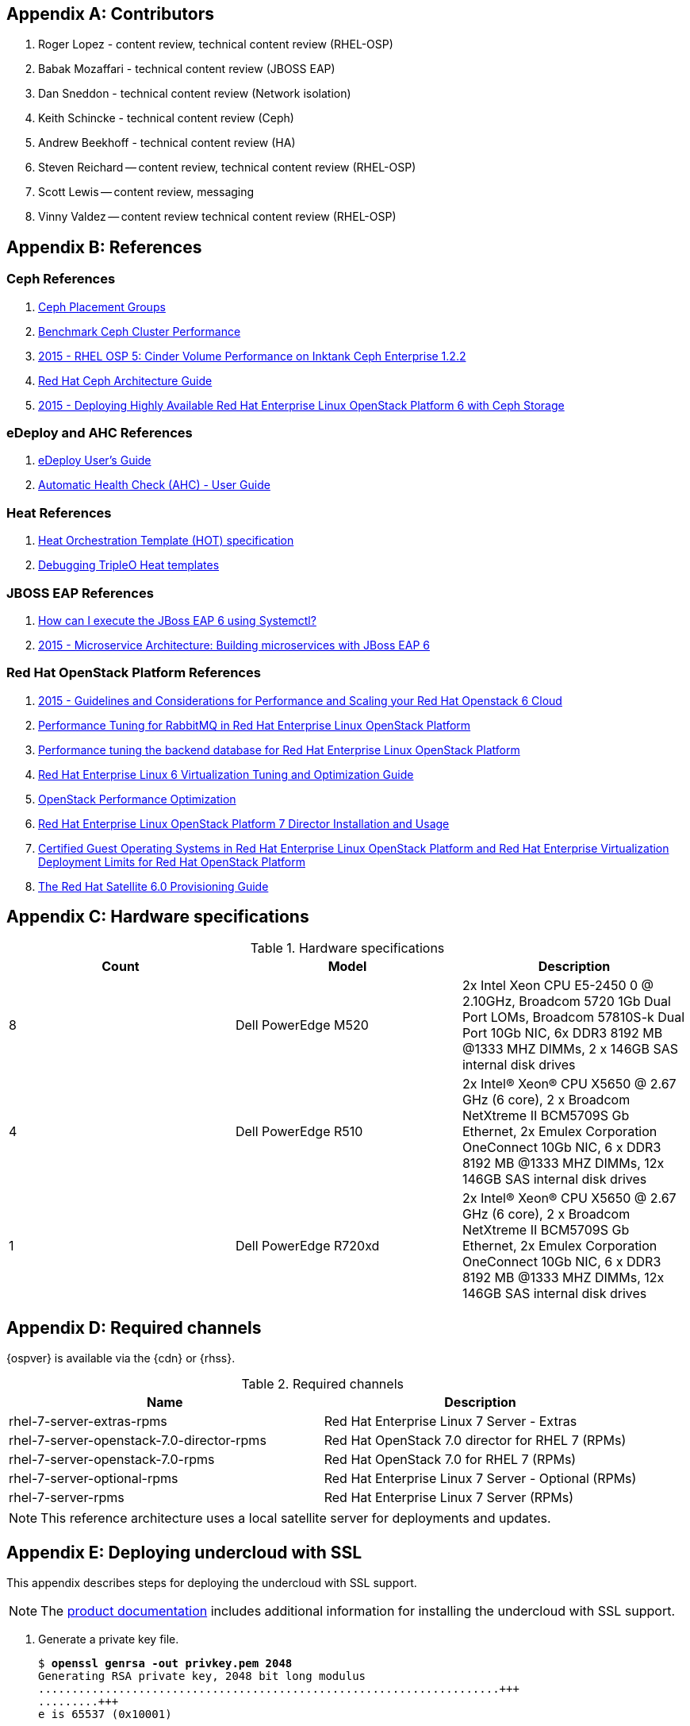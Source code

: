 [appendix]
[[Appendix-contributors]]
== Contributors
1. Roger Lopez - content review, technical content review (RHEL-OSP)
2. Babak Mozaffari - technical content review (JBOSS EAP)
3. Dan Sneddon - technical content review (Network isolation)
4. Keith Schincke - technical content review (Ceph)
5. Andrew Beekhoff - technical content review (HA)
6. Steven Reichard -- content review, technical content review
   (RHEL-OSP)
7. Scott Lewis -- content review, messaging
8. Vinny Valdez -- content review technical content review (RHEL-OSP)

[appendix]
[[Appendix-references]]
== References

=== Ceph References
. http://ceph.com/docs/master/rados/operations/placement-groups/[Ceph
  Placement Groups]
. https://wiki.ceph.com/Guides/How_To/Benchmark_Ceph_Cluster_Performance[Benchmark
Ceph Cluster Performance]
. https://access.redhat.com/articles/1321163[2015 - RHEL OSP 5: Cinder Volume Performance on Inktank Ceph
Enterprise 1.2.2]
. https://access.redhat.com/documentation/en/red-hat-ceph-storage/version-1.3/red-hat-ceph-storage-13-red-hat-ceph-architecture/red-hat-ceph-architecture[
Red Hat Ceph Architecture Guide]
. https://access.redhat.com/articles/1370143[2015 - Deploying Highly
  Available Red Hat Enterprise Linux OpenStack Platform 6 with Ceph
  Storage]

=== eDeploy and AHC References
. https://github.com/redhat-cip/edeploy/blob/master/docs/eDeployUserGuide.rst[eDeploy
  User's Guide]
. https://github.com/redhat-cip/edeploy/blob/master/docs/AHC.rst[
Automatic Health Check (AHC) - User Guide]

=== Heat References
. http://docs.openstack.org/developer/heat/template_guide/hot_spec.html[Heat
  Orchestration Template (HOT) specification]
. http://hardysteven.blogspot.com/2015/04/debugging-tripleo-heat-templates.html[Debugging
TripleO Heat templates]

=== JBOSS EAP References
. https://access.redhat.com/solutions/1320133[How can I execute the
  JBoss EAP 6 using Systemctl?]
. https://access.redhat.com/articles/1452603[2015 - Microservice
  Architecture: Building microservices with JBoss EAP 6]

=== Red Hat OpenStack Platform References
. https://access.redhat.com/articles/1507893[2015 - Guidelines and
Considerations for Performance and Scaling your Red Hat Openstack 6
Cloud]
. https://access.redhat.com/articles/1273073[Performance Tuning for
RabbitMQ in Red Hat Enterprise Linux OpenStack Platform]
. https://access.redhat.com/articles/1432053[Performance tuning the
backend database for Red Hat Enterprise Linux OpenStack Platform]
. https://access.redhat.com/documentation/en-US/Red_Hat_Enterprise_Linux/6/html-single/Virtualization_Tuning_and_Optimization_Guide/index.html[Red Hat Enterprise Linux 6 Virtualization Tuning and Optimization Guide]
. http://people.redhat.com/berrange/kvm-forum-2014/kvm-forum-2014-openstack-perf.pdf[OpenStack
Performance Optimization]
. https://access.redhat.com/documentation/en-US/Red_Hat_Enterprise_Linux_OpenStack_Platform/7/html/Director_Installation_and_Usage/[Red Hat Enterprise Linux OpenStack Platform 7 Director Installation and Usage]
. https://access.redhat.com/articles/973163[Certified Guest Operating
Systems in Red Hat Enterprise Linux OpenStack Platform and Red Hat
Enterprise Virtualization]
https://access.redhat.com/articles/1436373[Deployment Limits for Red
Hat OpenStack Platform]
. https://access.redhat.com/documentation/en-US/Red_Hat_Satellite/6.0/pdf/Provisioning_Guide/Red_Hat_Satellite-6.0-Provisioning_Guide-en-US.pdf[The
Red Hat Satellite 6.0 Provisioning Guide]

[appendix]
[[Appendix-hardware-specifications]]
== Hardware specifications

.Hardware specifications
[options="header,footer"]
|====
|Count|Model|Description
|8|Dell PowerEdge M520|2x Intel Xeon CPU E5-2450 0 @ 2.10GHz, Broadcom 5720 1Gb Dual Port LOMs, Broadcom 57810S-k
Dual Port 10Gb NIC, 6x DDR3 8192 MB @1333 MHZ DIMMs, 2 x 146GB SAS
internal disk drives
|4|Dell PowerEdge R510|2x Intel(R) Xeon(R) CPU X5650 @ 2.67 GHz (6
core), 2 x Broadcom NetXtreme II BCM5709S Gb Ethernet, 2x  Emulex
Corporation OneConnect 10Gb NIC, 6 x DDR3 8192 MB @1333 MHZ DIMMs, 12x
146GB SAS internal disk drives
|1|Dell PowerEdge R720xd|2x Intel(R) Xeon(R) CPU X5650 @ 2.67 GHz (6
core), 2 x Broadcom NetXtreme II BCM5709S Gb Ethernet, 2x  Emulex
Corporation OneConnect 10Gb NIC, 6 x DDR3 8192 MB @1333 MHZ DIMMs, 12x
146GB SAS internal disk drives
|====

[appendix]
[[Appendix-required-channels]]
== Required channels
{ospver} is available via the {cdn} or {rhss}.

.Required channels
[options="header,footer"]
|====
|Name|Description
|rhel-7-server-extras-rpms|Red Hat Enterprise Linux 7 Server - Extras
|rhel-7-server-openstack-7.0-director-rpms|Red Hat OpenStack 7.0 director for RHEL 7 (RPMs)
|rhel-7-server-openstack-7.0-rpms|Red Hat OpenStack 7.0 for RHEL 7 (RPMs)
|rhel-7-server-optional-rpms|Red Hat Enterprise Linux 7 Server - Optional (RPMs)
|rhel-7-server-rpms|Red Hat Enterprise Linux 7 Server (RPMs)
|====

NOTE: This reference architecture uses a local satellite server for
deployments and updates.

[appendix]
[[Appendix-undercloud-SSL]]
== Deploying undercloud with SSL

This appendix describes steps for deploying the undercloud with SSL
support.

NOTE: The
https://access.redhat.com/documentation/en-US/Red_Hat_Enterprise_Linux_OpenStack_Platform/7/html/Director_Installation_and_Usage/sect-Configuring_the_Director.html[product
documentation] includes additional information for installing the
undercloud with SSL support.


1. Generate a private key file.
+
[subs=+quotes]
----
$ *openssl genrsa -out privkey.pem 2048*
Generating RSA private key, 2048 bit long modulus
.....................................................................+++
.........+++
e is 65537 (0x10001)
----

2. Create the distinguished identifier for the certificate.
+
NOTE: Replace this example with appropriate environment-specific answers.
+
[subs=+quotes]
----
$ *openssl req -new -x509 -key privkey.pem -out cacert.pem -days 365*
You are about to be asked to enter information that will be
incorporated
into your certificate request.
What you are about to enter is what is called a Distinguished Name or
a DN.
There are quite a few fields but you can leave some blank
For some fields there will be a default value,
If you enter '.', the field will be left blank.
\-----
Country Name (2 letter code) [XX]:*US*
State or Province Name (full name) []:*Texas*
Locality Name (eg, city) [Default City]:*Austin*
Organization Name (eg, company) [Default Company Ltd]:*Red Hat*
Organizational Unit Name (eg, section) []:*Systems Engineering*
Common Name (eg, your name or your server's hostname) []:*192.0.2.2*
Email Address []:*jliberma@redhat.com*
----

3. Write the certificate and key to _undercloud.pem_.
+
[subs=+quotes]
----
$ *cat cacert.pem privkey.pem > undercloud.pem*
----

4. Copy the combined SSL key to _/etc/pki/instal-cert/_.
+
[subs=+quotes]
----
$ *sudo mkdir /etc/pki/instack-certs*
$ *sudo cp ~/undercloud.pem /etc/pki/instack-certs/.*
----

5. Set the SELinux context on the key certificate directory and files.
+
[subs=+quotes]
----
$ **sudo semanage fcontext -a -t etc_t "/etc/pki/instack-certs(/.\*)?"**
----

6. Run *restorecon* to enforce the new SELinux contexts.
+
[subs=+quotes]
----
$ *sudo restorecon -R /etc/pki/instack-certs*
----

7. Modify the undercloud.conf from the previous example to include:
.. An undercloud public VIP
.. An undercloud private VIP
.. The location for the undercloud service certificate.
+
[subs=+quotes]
----
$ *head undercloud.conf*
[DEFAULT]

image_path = .
local_ip = 192.0.2.1/24
undercloud_public_vip = 192.0.2.2
undercloud_admin_vip = 192.0.2.3
undercloud_service_certificate = /etc/pki/instack-certs/undercloud.pem
local_interface = eno4
masquerade_network = 192.0.2.0/24
dhcp_start = 192.0.2.5
----

8. Install the undercloud with SSL support.
+
[subs=+quotes]
----
$ *openstack undercloud install*
...
#############################################################################
instack-install-undercloud complete.

The file containing this installation's passwords is at
/home/stack/undercloud-passwords.conf.

There is also a stackrc file at /home/stack/stackrc.

These files are needed to interact with the OpenStack services, and
should be
secured.

#############################################################################
----
9. Source _stackrc_ and verify the OpenStack services have separate
  internal and public endpoint URLs.
+
[subs=+quotes]
----
$ *source ~stackrc*
$ *openstack endpoint show glance*
    +--------------+----------------------------------+
    | Field        | Value                            |
    +--------------+----------------------------------+
    | adminurl     | http://192.0.2.1:9292/           |
    | enabled      | True                             |
    | id           | 6f715600451f433f98e38b72a5b70606 |
    | internalurl  | http://192.0.2.1:9292/           |
    | publicurl    | https://192.0.2.2:13292/         |
    | region       | regionOne                        |
    | service_id   | 8553ca00fa2c4aa98b1d60aa53df3f89 |
    | service_name | glance                           |
    | service_type | image                            |
    +--------------+----------------------------------+
----

[appendix]
[[Appendix-undercloud-servce-list]]
== Undercloud Service List

[subs=+quotes]
----
neutron-dhcp-agent
neutron-openvswitch-agent
neutron-server
openstack-ceilometer-alarm-evaluator
openstack-ceilometer-alarm-notifier
openstack-ceilometer-api
openstack-ceilometer-central
openstack-ceilometer-collector
openstack-ceilometer-notification
openstack-glance-api
openstack-glance-registry
openstack-heat-api-cfn
openstack-heat-api-cloudwatch
openstack-heat-api
openstack-heat-engine
openstack-ironic-api
openstack-ironic-conductor
openstack-ironic-discoverd-dnsmasq
openstack-ironic-discoverd
openstack-keystone
openstack-nova-api
openstack-nova-compute
openstack-nova-conductor
openstack-nova-consoleauth
openstack-nova-scheduler
openstack-swift-account-auditor
openstack-swift-account-reaper
openstack-swift-account-replicator
openstack-swift-account
openstack-swift-container-auditor
openstack-swift-container-replicator
openstack-swift-container-updater
openstack-swift-container
openstack-swift-object-auditor
openstack-swift-object-replicator
openstack-swift-object-updater
openstack-swift-object
openstack-swift-proxy
openstack-tuskar-api
----

[appendix]
[[Appendix-overcloud-servce-list]]
== Overcloud Service List

[subs=+quotes]
----
Cluster name: tripleo_cluster
Last updated: Tue Sep  8 12:41:33 2015
Last change: Tue Sep  8 11:47:03 2015
Stack: corosync
Current DC: overcloud-controller-2 (3) - partition with quorum
Version: 1.1.12-a14efad
3 Nodes configured
112 Resources configured

Online: [ overcloud-controller-0 overcloud-controller-1 overcloud-controller-2 ]

Full list of resources:

 ip-192.0.2.6   (ocf::heartbeat:IPaddr2):       Started overcloud-controller-0
 Clone Set: haproxy-clone [haproxy]
     Started: [ overcloud-controller-0 overcloud-controller-1 overcloud-controller-2 ]
 ip-172.16.1.11 (ocf::heartbeat:IPaddr2):       Started overcloud-controller-1
 ip-10.19.137.121       (ocf::heartbeat:IPaddr2):       Started overcloud-controller-2
 ip-172.16.2.10 (ocf::heartbeat:IPaddr2):       Started overcloud-controller-0
 ip-172.16.1.10 (ocf::heartbeat:IPaddr2):       Started overcloud-controller-1
 Master/Slave Set: galera-master [galera]
     Masters: [ overcloud-controller-0 overcloud-controller-1 overcloud-controller-2 ]
 ip-172.16.3.10 (ocf::heartbeat:IPaddr2):       Started overcloud-controller-2
 Master/Slave Set: redis-master [redis]
     Masters: [ overcloud-controller-2 ]
     Slaves: [ overcloud-controller-0 overcloud-controller-1 ]
 Clone Set: mongod-clone [mongod]
     Started: [ overcloud-controller-0 overcloud-controller-1 overcloud-controller-2 ]
 Clone Set: rabbitmq-clone [rabbitmq]
     Started: [ overcloud-controller-0 overcloud-controller-1 overcloud-controller-2 ]
 Clone Set: memcached-clone [memcached]
     Started: [ overcloud-controller-0 overcloud-controller-1 overcloud-controller-2 ]
 Clone Set: openstack-nova-scheduler-clone [openstack-nova-scheduler]
     Started: [ overcloud-controller-0 overcloud-controller-1 overcloud-controller-2 ]
 Clone Set: neutron-l3-agent-clone [neutron-l3-agent]
     Started: [ overcloud-controller-0 overcloud-controller-1 overcloud-controller-2 ]
 Clone Set: openstack-ceilometer-alarm-notifier-clone [openstack-ceilometer-alarm-notifier]
     Started: [ overcloud-controller-0 overcloud-controller-1 overcloud-controller-2 ]
 Clone Set: openstack-heat-engine-clone [openstack-heat-engine]
     Started: [ overcloud-controller-0 overcloud-controller-1 overcloud-controller-2 ]
 Clone Set: openstack-ceilometer-api-clone [openstack-ceilometer-api]
     Started: [ overcloud-controller-0 overcloud-controller-1 overcloud-controller-2 ]
 Clone Set: neutron-metadata-agent-clone [neutron-metadata-agent]
     Started: [ overcloud-controller-0 overcloud-controller-1 overcloud-controller-2 ]
 Clone Set: neutron-ovs-cleanup-clone [neutron-ovs-cleanup]
     Started: [ overcloud-controller-0 overcloud-controller-1 overcloud-controller-2 ]
 Clone Set: neutron-netns-cleanup-clone [neutron-netns-cleanup]
     Started: [ overcloud-controller-0 overcloud-controller-1 overcloud-controller-2 ]
 Clone Set: openstack-heat-api-clone [openstack-heat-api]
     Started: [ overcloud-controller-0 overcloud-controller-1 overcloud-controller-2 ]
 Clone Set: openstack-cinder-scheduler-clone [openstack-cinder-scheduler]
     Started: [ overcloud-controller-0 overcloud-controller-1 overcloud-controller-2 ]
 Clone Set: openstack-nova-api-clone [openstack-nova-api]
     Started: [ overcloud-controller-0 overcloud-controller-1 overcloud-controller-2 ]
 Clone Set: openstack-heat-api-cloudwatch-clone [openstack-heat-api-cloudwatch]
     Started: [ overcloud-controller-0 overcloud-controller-1 overcloud-controller-2 ]
 Clone Set: openstack-ceilometer-collector-clone [openstack-ceilometer-collector]
     Started: [ overcloud-controller-0 overcloud-controller-1 overcloud-controller-2 ]
 Clone Set: openstack-keystone-clone [openstack-keystone]
     Started: [ overcloud-controller-0 overcloud-controller-1 overcloud-controller-2 ]
 Clone Set: openstack-nova-consoleauth-clone [openstack-nova-consoleauth]
     Started: [ overcloud-controller-0 overcloud-controller-1 overcloud-controller-2 ]
 Clone Set: openstack-glance-registry-clone [openstack-glance-registry]
     Started: [ overcloud-controller-0 overcloud-controller-1 overcloud-controller-2 ]
 Clone Set: openstack-ceilometer-notification-clone [openstack-ceilometer-notification]
     Started: [ overcloud-controller-0 overcloud-controller-1 overcloud-controller-2 ]
 Clone Set: openstack-cinder-api-clone [openstack-cinder-api]
     Started: [ overcloud-controller-0 overcloud-controller-1 overcloud-controller-2 ]
 Clone Set: neutron-dhcp-agent-clone [neutron-dhcp-agent]
     Started: [ overcloud-controller-0 overcloud-controller-1 overcloud-controller-2 ]
 Clone Set: openstack-glance-api-clone [openstack-glance-api]
     Started: [ overcloud-controller-0 overcloud-controller-1 overcloud-controller-2 ]
 Clone Set: neutron-openvswitch-agent-clone [neutron-openvswitch-agent]
     Started: [ overcloud-controller-0 overcloud-controller-1 overcloud-controller-2 ]
 Clone Set: openstack-nova-novncproxy-clone [openstack-nova-novncproxy]
     Started: [ overcloud-controller-0 overcloud-controller-1 overcloud-controller-2 ]
 Clone Set: delay-clone [delay]
     Started: [ overcloud-controller-0 overcloud-controller-1 overcloud-controller-2 ]
 Clone Set: neutron-server-clone [neutron-server]
     Started: [ overcloud-controller-0 overcloud-controller-1 overcloud-controller-2 ]
 Clone Set: httpd-clone [httpd]
     Started: [ overcloud-controller-0 overcloud-controller-1 overcloud-controller-2 ]
 Clone Set: openstack-ceilometer-central-clone [openstack-ceilometer-central]
     Started: [ overcloud-controller-0 overcloud-controller-1 overcloud-controller-2 ]
 Clone Set: openstack-ceilometer-alarm-evaluator-clone [openstack-ceilometer-alarm-evaluator]
     Started: [ overcloud-controller-0 overcloud-controller-1 overcloud-controller-2 ]
 Clone Set: openstack-heat-api-cfn-clone [openstack-heat-api-cfn]
     Started: [ overcloud-controller-0 overcloud-controller-1 overcloud-controller-2 ]
 openstack-cinder-volume        (systemd:openstack-cinder-volume):      Started overcloud-controller-2
 Clone Set: openstack-nova-conductor-clone [openstack-nova-conductor]
     Started: [ overcloud-controller-0 overcloud-controller-1 overcloud-controller-2 ]

PCSD Status:
  overcloud-controller-0: Online
  overcloud-controller-1: Online
  overcloud-controller-2: Online

Daemon Status:
  corosync: active/enabled
  pacemaker: active/enabled
  pcsd: active/enabled
----

[appendix]
[[Appendix-controller_fencing_script]]
== Example fencing Script
This script was used by the Red Hat Systems Engineering team to
configure and test `Pacemaker` fencing. The script is not tested nor
suitable for production use. It is included as a reference for
manually configuring fencing or as an example for scripted
configuration.

[source%autofit, shell]
----
#!/bin/bash

source ~/stackrc
env | grep OS_
SSH_CMD="ssh -l heat-admin"

function usage {
        echo "USAGE: $0 [enable|test]"
        exit 1
}

function enable_stonith {
        # for all controller nodes
        for i in $(nova list | awk ' /controller/ { print $12 } ' | cut -f2 -d=)
        do
                echo $i
                # create the fence device
                $SSH_CMD $i 'sudo pcs stonith create $(hostname -s)-ipmi fence_ipmilan pcmk_host_list=$(hostname -s) ipaddr=$(sudo ipmitool lan print 1 | awk " /IP Address  / { print \$4 } ") login=root passwd=PASSWORD lanplus=1 cipher=1 op monitor interval=60sr'
                # avoid fencing yourself
                $SSH_CMD $i 'sudo pcs constraint location $(hostname -s)-ipmi avoids $(hostname -s)'
        done

        # enable STONITH devices from any controller
        $SSH_CMD $i 'sudo pcs property set stonith-enabled=true'
        $SSH_CMD $i 'sudo pcs property show'
}

function test_fence {

        for i in $(nova list | awk ' /controller/ { print $12 } ' | cut -f2 -d= | head -n 1)
        do
                # get REDIS_IP
                REDIS_IP=$($SSH_CMD $i 'sudo grep -ri redis_vip /etc/puppet/hieradata/' | awk '/vip_data.yaml/ { print $2 } ')
        done
        # for all controller nodes
        for i in $(nova list | awk ' /controller/ { print $12 } ' | cut -f2 -d=)
        do
                if $SSH_CMD $i "sudo ip a" | grep -q $REDIS_IP
                then
                        FENCE_DEVICE=$($SSH_CMD $i 'sudo pcs stonith show $(hostname -s)-ipmi' | awk ' /Attributes/ { print $2 } ' | cut -f2 -d=)
                        IUUID=$(nova list | awk " /$i/ { print \$2 } ")
                        UUID=$(ironic node-list | awk " /$IUUID/ { print \$2 } ")
                else
                        FENCER=$i
                fi
        done 2>/dev/null

        echo "REDIS_IP $REDIS_IP"
        echo "FENCER $FENCER"
        echo "FENCE_DEVICE $FENCE_DEVICE"
        echo "UUID $UUID"
        echo "IUUID $IUUID"

        # stonith REDIS_IP owner
        $SSH_CMD $FENCER sudo pcs stonith fence $FENCE_DEVICE

        sleep 30

        # fence REDIS_IP owner to keep ironic from powering it on
        sudo ironic node-set-power-state $UUID off

        sleep 60

        # check REDIS_IP failover
        $SSH_CMD $FENCER sudo pcs status | grep $REDIS_IP
}

if [ "$1" == "test" ]
then
        test_fence
elif [ "$1" == "enable" ]
then
        enable_stonith
else
        usage
fi
----

[appendix]
[[Appendix-nic-configuration-files]]
== NIC Confguration Files
This appendix includes the full text of the network isolation
environment files used in this use case.

NOTE: The _swift-storage.yaml_ and _cinder-storage.yaml_ are not shown
because they were not used.

=== network-environment.yaml
[source%autofit, shell]
----
resource_registry:
  OS::TripleO::BlockStorage::Net::SoftwareConfig: /home/stack/nic-configs/cinder-storage.yaml
  OS::TripleO::Compute::Net::SoftwareConfig: /home/stack/nic-configs/compute.yaml
  OS::TripleO::Controller::Net::SoftwareConfig: /home/stack/nic-configs/controller.yaml
  OS::TripleO::ObjectStorage::Net::SoftwareConfig: /home/stack/nic-configs/swift-storage.yaml
  OS::TripleO::CephStorage::Net::SoftwareConfig: /home/stack/nic-configs/ceph-storage.yaml

parameter_defaults:
  NeutronExternalNetworkBridge: "br-ex"
  InternalApiNetCidr: 172.16.1.0/24
  StorageNetCidr: 172.16.2.0/24
  StorageMgmtNetCidr: 172.16.3.0/24
  TenantNetCidr: 172.16.4.0/24
  ExternalNetCidr: 10.19.136.0/21
  InternalApiAllocationPools: [{'start': '172.16.1.10', 'end': '172.16.1.100'}]
  StorageAllocationPools: [{'start': '172.16.2.10', 'end': '172.16.2.200'}]
  StorageMgmtAllocationPools: [{'start': '172.16.3.10', 'end': '172.16.3.200'}]
  TenantAllocationPools: [{'start': '172.16.4.10', 'end': '172.16.4.200'}]
  ExternalAllocationPools: [{'start': '10.19.137.121', 'end': '10.19.137.151'}]
  InternalApiNetworkVlanID: 4041
  StorageNetworkVlanID: 4042
  StorageMgmtNetworkVlanID: 4043
  TenantNetworkVlanID: 4044
  ExternalNetworkVlanID: 168
  ExternalInterfaceDefaultRoute: "10.19.143.254"
  BondInterfaceOvsOptions:
      "bond_mode=balance-tcp lacp=active other-config:lacp-fallback-ab=true"
----
=== controller.yaml
[source%autofit, shell]
----
heat_template_version: 2015-04-30

description: >
  Software Config to drive os-net-config to configure VLANs for the
  controller role.

parameters:
  ExternalIpSubnet:
    default: ''
    description: IP address/subnet on the external network
    type: string
  InternalApiIpSubnet:
    default: ''
    description: IP address/subnet on the internal API network
    type: string
  StorageIpSubnet:
    default: ''
    description: IP address/subnet on the storage network
    type: string
  StorageMgmtIpSubnet:
    default: ''
    description: IP address/subnet on the storage mgmt network
    type: string
  TenantIpSubnet:
    default: ''
    description: IP address/subnet on the tenant network
    type: string
  ExternalNetworkVlanID:
    default: 168
    description: Vlan ID for the external network traffic.
    type: number
  InternalApiNetworkVlanID:
    default: 4041
    description: Vlan ID for the internal_api network traffic.
    type: number
  StorageNetworkVlanID:
    default: 4042
    description: Vlan ID for the storage network traffic.
    type: number
  StorageMgmtNetworkVlanID:
    default: 4043
    description: Vlan ID for the storage mgmt network traffic.
    type: number
  TenantNetworkVlanID:
    default: 4044
    description: Vlan ID for the tenant network traffic.
    type: number
  ExternalInterfaceDefaultRoute:
    default: '10.19.143.254'
    description: Default route for the external network.
    type: string

resources:
  OsNetConfigImpl:
    type: OS::Heat::StructuredConfig
    properties:
      group: os-apply-config
      config:
        os_net_config:
          network_config:
            -
              type: ovs_bridge
              name: br-ex
              use_dhcp: false
              addresses:
              -
                ip_netmask: {get_param: ExternalIpSubnet}
              routes:
                -
                  ip_netmask: 0.0.0.0/0
                  next_hop: {get_param: ExternalInterfaceDefaultRoute}
              members:
                -
                  type: interface
                  name: nic1
                  primary: true
            -
              type: ovs_bridge
              name: br-nic3
              use_dhcp: false
              addresses:
                -
                  ip_netmask: {get_param: TenantIpSubnet}
              members:
                -
                  type: interface
                  name: nic3
                  primary: true
                -
                  type: vlan
                  vlan_id: {get_param: StorageMgmtNetworkVlanID}
                  addresses:
                  -
                    ip_netmask: {get_param: StorageMgmtIpSubnet}
            -
              type: ovs_bridge
              name: br-nic4
              use_dhcp: false
              addresses:
                -
                  ip_netmask: {get_param: StorageIpSubnet}
              members:
                -
                  type: interface
                  name: nic4
                  primary: true
                -
                  type: vlan
                  vlan_id: {get_param: InternalApiNetworkVlanID}
                  addresses:
                  -
                    ip_netmask: {get_param: InternalApiIpSubnet}

outputs:
  OS::stack_id:
    description: The OsNetConfigImpl resource.
    value: {get_resource: OsNetConfigImpl}
----
=== compute.yaml
[source%autofit, shell]
----
heat_template_version: 2015-04-30

description: >
  Software Config to drive os-net-config with 2 bonded nics on a bridge
  with a VLANs attached for the compute role.

parameters:
  ExternalIpSubnet:
    default: ''
    description: IP address/subnet on the external network
    type: string
  InternalApiIpSubnet:
    default: ''
    description: IP address/subnet on the internal API network
    type: string
  StorageIpSubnet:
    default: ''
    description: IP address/subnet on the storage network
    type: string
  StorageMgmtIpSubnet:
    default: ''
    description: IP address/subnet on the storage mgmt network
    type: string
  TenantIpSubnet:
    default: ''
    description: IP address/subnet on the tenant network
    type: string
  InternalApiNetworkVlanID:
    default: 4041
    description: Vlan ID for the internal_api network traffic.
    type: number
  StorageNetworkVlanID:
    default: 4042
    description: Vlan ID for the storage network traffic.
    type: number
  TenantNetworkVlanID:
    default: 4044
    description: Vlan ID for the tenant network traffic.
    type: number

resources:
  OsNetConfigImpl:
    type: OS::Heat::StructuredConfig
    properties:
      group: os-apply-config
      config:
        os_net_config:
          network_config:
            -
              type: interface
              name: nic1
              use_dhcp: false
            -
              type: ovs_bridge
              name: br-nic3
              use_dhcp: false
              addresses:
                -
                  ip_netmask: {get_param: TenantIpSubnet}
              members:
                -
                  type: interface
                  name: nic3
                  primary: true
            -
              type: ovs_bridge
              name: br-nic4
              use_dhcp: false
              addresses:
                -
                  ip_netmask: {get_param: StorageIpSubnet}
              members:
                -
                  type: interface
                  name: nic4
                  primary: true
                -
                  type: vlan
                  vlan_id: {get_param: InternalApiNetworkVlanID}
                  addresses:
                  -
                    ip_netmask: {get_param: InternalApiIpSubnet}

outputs:
  OS::stack_id:
    description: The OsNetConfigImpl resource.
    value: {get_resource: OsNetConfigImpl}
----
=== ceph.-storage.yaml
[source%autofit, shell]
----
heat_template_version: 2015-04-30

description: >
  Software Config to drive os-net-config with 2 bonded nics on a bridge
  with a VLANs attached for the compute role.

parameters:
  ExternalIpSubnet:
    default: ''
    description: IP address/subnet on the external network
    type: string
  InternalApiIpSubnet:
    default: ''
    description: IP address/subnet on the internal API network
    type: string
  StorageIpSubnet:
    default: ''
    description: IP address/subnet on the storage network
    type: string
  StorageMgmtIpSubnet:
    default: ''
    description: IP address/subnet on the storage mgmt network
    type: string
  TenantIpSubnet:
    default: ''
    description: IP address/subnet on the tenant network
    type: string
  StorageNetworkVlanID:
    default: 4042
    description: Vlan ID for the storage network traffic.
    type: number
  StorageMgmtNetworkVlanID:
    default: 4043
    description: Vlan ID for the storage network traffic.
    type: number

resources:
  OsNetConfigImpl:
    type: OS::Heat::StructuredConfig
    properties:
      group: os-apply-config
      config:
        os_net_config:
          network_config:
            -
              type: interface
              name: nic1
              use_dhcp: false
            -
              type: ovs_bridge
              name: br-nic3
              use_dhcp: false
              addresses:
                -
                  ip_netmask: {get_param: StorageMgmtIpSubnet}
              members:
                -
                  type: interface
                  name: nic3
                  primary: true
            -
              type: ovs_bridge
              name: br-nic4
              use_dhcp: false
              addresses:
                -
                  ip_netmask: {get_param: StorageIpSubnet}
              members:
                -
                  type: interface
                  name: nic4
                  primary: true

outputs:
  OS::stack_id:
    description: The OsNetConfigImpl resource.
    value: {get_resource: OsNetConfigImpl}
----

// vim: set syntax=asciidoc:
